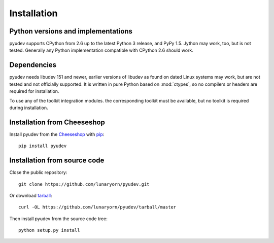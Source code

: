 Installation
============

Python versions and implementations
-----------------------------------

pyudev supports CPython from 2.6 up to the latest Python 3 release, and PyPy
1.5. Jython may work, too, but is not tested. Generally any Python
implementation compatible with CPython 2.6 should work.


Dependencies
------------

pyudev needs libudev 151 and newer, earlier versions of libudev as found on
dated Linux systems may work, but are not tested and not officially supported.
It is written in pure Python based on :mod:`ctypes`, so no compilers or headers
are required for installation.

To use any of the toolkit integration modules. the corresponding toolkit must be
available, but no toolkit is required during installation.


Installation from Cheeseshop
----------------------------

Install pyudev from the Cheeseshop_ with pip_::

   pip install pyudev


Installation from source code
-----------------------------

Close the public repository::

   git clone https://github.com/lunaryorn/pyudev.git

Or download `tarball <https://github.com/lunaryorn/pyudev/tarball/master>`_::

   curl -OL https://github.com/lunaryorn/pyudev/tarball/master

Then install pyudev from the source code tree::

   python setup.py install


.. _Cheeseshop: http://pypi.python.org/pypi/pyudev
.. _pip: http://www.pip-installer.org/
